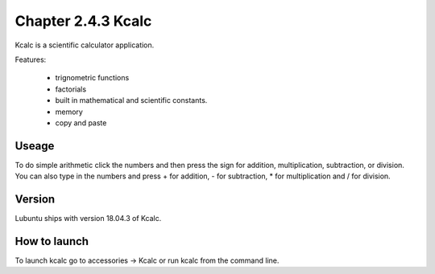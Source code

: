 Chapter 2.4.3 Kcalc
===================

Kcalc is a scientific calculator application.

Features:

 - trignometric functions
 - factorials
 - built in mathematical and scientific constants.
 - memory
 - copy and paste

Useage
------
To do simple arithmetic click the numbers and then press the sign for addition, multiplication, subtraction,  or division. You can also type in the numbers and press + for addition, - for subtraction, * for multiplication and / for division.    

Version
-------
Lubuntu ships with version 18.04.3 of Kcalc.

How to launch
-------------
To launch kcalc go to accessories -> Kcalc or run kcalc from the command line. 
